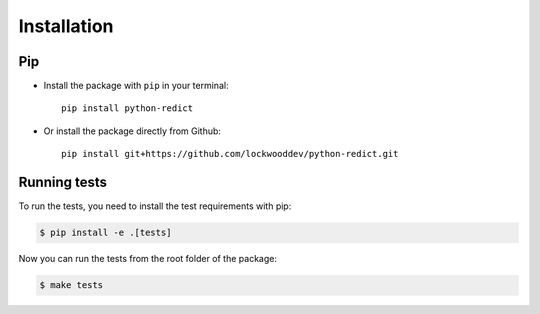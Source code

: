 Installation
============

Pip
---

* Install the package with ``pip`` in your terminal::

    pip install python-redict


* Or install the package directly from Github::

    pip install git+https://github.com/lockwooddev/python-redict.git


Running tests
-------------

To run the tests, you need to install the test requirements with pip:

.. code-block:: bash

    $ pip install -e .[tests]


Now you can run the tests from the root folder of the package:

.. code-block:: bash

    $ make tests
